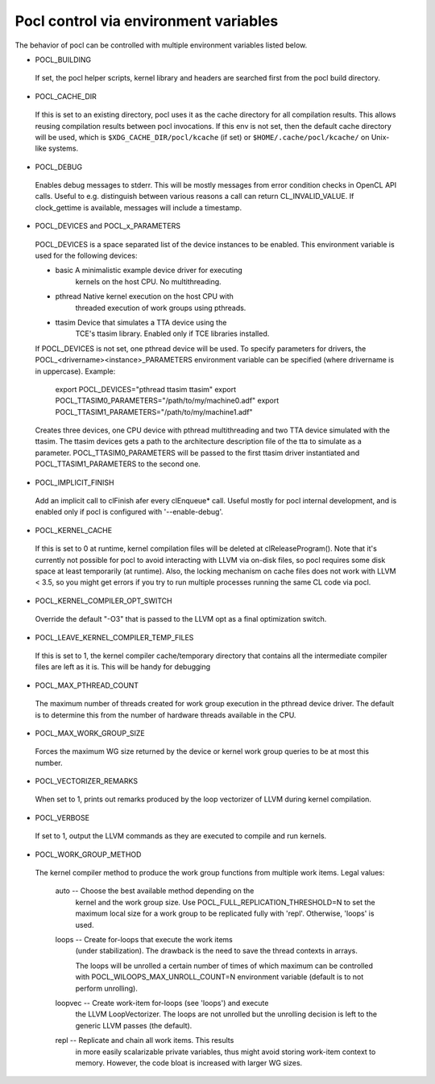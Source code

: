 =======================================
Pocl control via environment variables
=======================================

The behavior of pocl can be controlled with multiple environment variables listed
below.

* POCL_BUILDING

 If set, the pocl helper scripts, kernel library and headers are 
 searched first from the pocl build directory.

* POCL_CACHE_DIR

 If this is set to an existing directory, pocl uses it as the cache
 directory for all compilation results. This allows reusing compilation
 results between pocl invocations. If this env is not set, then the
 default cache directory will be used, which is ``$XDG_CACHE_DIR/pocl/kcache``
 (if set) or ``$HOME/.cache/pocl/kcache/`` on Unix-like systems.

* POCL_DEBUG

 Enables debug messages to stderr. This will be mostly messages from error
 condition checks in OpenCL API calls. Useful to e.g. distinguish between various
 reasons a call can return CL_INVALID_VALUE. If clock_gettime is available,
 messages will include a timestamp.

* POCL_DEVICES and POCL_x_PARAMETERS

 POCL_DEVICES is a space separated list of the device instances to be enabled.
 This environment variable is used for the following devices:

 *         basic        A minimalistic example device driver for executing
                        kernels on the host CPU. No multithreading.

 *         pthread      Native kernel execution on the host CPU with
                        threaded execution of work groups using pthreads.

 *         ttasim       Device that simulates a TTA device using the
                        TCE's ttasim library. Enabled only if TCE libraries
                        installed.

 If POCL_DEVICES is not set, one pthread device will be used.
 To specify parameters for drivers, the POCL_<drivername><instance>_PARAMETERS
 environment variable can be specified (where drivername is in uppercase).
 Example:

  export POCL_DEVICES="pthread ttasim ttasim"
  export POCL_TTASIM0_PARAMETERS="/path/to/my/machine0.adf"
  export POCL_TTASIM1_PARAMETERS="/path/to/my/machine1.adf"

 Creates three devices, one CPU device with pthread multithreading and two
 TTA device simulated with the ttasim. The ttasim devices gets a path to
 the architecture description file of the tta to simulate as a parameter.
 POCL_TTASIM0_PARAMETERS will be passed to the first ttasim driver instantiated
 and POCL_TTASIM1_PARAMETERS to the second one.

* POCL_IMPLICIT_FINISH

 Add an implicit call to clFinish afer every clEnqueue* call. Useful mostly for
 pocl internal development, and is enabled only if pocl is configured with
 '--enable-debug'.

* POCL_KERNEL_CACHE

 If this is set to 0 at runtime, kernel compilation files will be deleted at
 clReleaseProgram(). Note that it's currently not possible for pocl to avoid
 interacting with LLVM via on-disk files, so pocl requires some disk space at
 least temporarily (at runtime). Also, the locking mechanism on cache files
 does not work with LLVM < 3.5, so you might get errors if you try to run
 multiple processes running the same CL code via pocl.

* POCL_KERNEL_COMPILER_OPT_SWITCH

 Override the default "-O3" that is passed to the LLVM opt as a final
 optimization switch.

* POCL_LEAVE_KERNEL_COMPILER_TEMP_FILES

 If this is set to 1, the kernel compiler cache/temporary directory that
 contains all the intermediate compiler files are left as it is. This
 will be handy for debugging

* POCL_MAX_PTHREAD_COUNT

 The maximum number of threads created for work group execution in the
 pthread device driver. The default is to determine this from the number of
 hardware threads available in the CPU.

* POCL_MAX_WORK_GROUP_SIZE

 Forces the maximum WG size returned by the device or kernel work group queries
 to be at most this number.

* POCL_VECTORIZER_REMARKS

 When set to 1, prints out remarks produced by the loop vectorizer of LLVM
 during kernel compilation.

* POCL_VERBOSE

 If set to 1, output the LLVM commands as they are executed to compile
 and run kernels.

* POCL_WORK_GROUP_METHOD

 The kernel compiler method to produce the work group functions from
 multiple work items. Legal values:

    auto   -- Choose the best available method depending on the
              kernel and the work group size. Use
              POCL_FULL_REPLICATION_THRESHOLD=N to set the
              maximum local size for a work group to be
              replicated fully with 'repl'. Otherwise,
              'loops' is used.

    loops  -- Create for-loops that execute the work items
              (under stabilization). The drawback is the
              need to save the thread contexts in arrays.

              The loops will be unrolled a certain number of
              times of which maximum can be controlled with
              POCL_WILOOPS_MAX_UNROLL_COUNT=N environment
              variable (default is to not perform unrolling).

    loopvec -- Create work-item for-loops (see 'loops') and execute
               the LLVM LoopVectorizer. The loops are not unrolled
               but the unrolling decision is left to the generic
               LLVM passes (the default).

    repl   -- Replicate and chain all work items. This results
              in more easily scalarizable private variables, thus
              might avoid storing work-item context to memory.
              However, the code bloat is increased with larger
              WG sizes.

